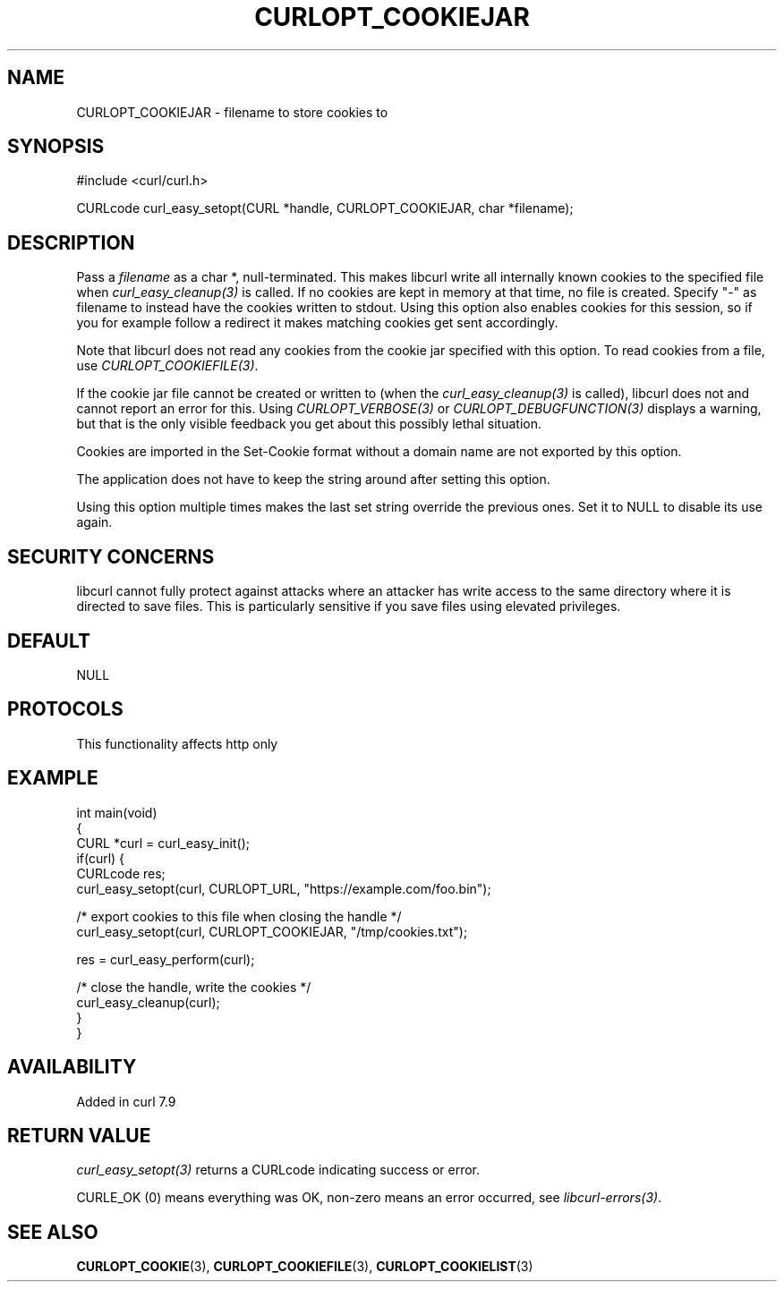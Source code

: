 .\" generated by cd2nroff 0.1 from CURLOPT_COOKIEJAR.md
.TH CURLOPT_COOKIEJAR 3 "2025-08-06" libcurl
.SH NAME
CURLOPT_COOKIEJAR \- filename to store cookies to
.SH SYNOPSIS
.nf
#include <curl/curl.h>

CURLcode curl_easy_setopt(CURL *handle, CURLOPT_COOKIEJAR, char *filename);
.fi
.SH DESCRIPTION
Pass a \fIfilename\fP as a char *, null\-terminated. This makes libcurl write all
internally known cookies to the specified file when \fIcurl_easy_cleanup(3)\fP is
called. If no cookies are kept in memory at that time, no file is created.
Specify "\-" as filename to instead have the cookies written to stdout. Using
this option also enables cookies for this session, so if you for example
follow a redirect it makes matching cookies get sent accordingly.

Note that libcurl does not read any cookies from the cookie jar specified with
this option. To read cookies from a file, use \fICURLOPT_COOKIEFILE(3)\fP.

If the cookie jar file cannot be created or written to (when the
\fIcurl_easy_cleanup(3)\fP is called), libcurl does not and cannot report an error
for this. Using \fICURLOPT_VERBOSE(3)\fP or \fICURLOPT_DEBUGFUNCTION(3)\fP displays a
warning, but that is the only visible feedback you get about this possibly
lethal situation.

Cookies are imported in the Set\-Cookie format without a domain name are not
exported by this option.

The application does not have to keep the string around after setting this
option.

Using this option multiple times makes the last set string override the
previous ones. Set it to NULL to disable its use again.
.SH SECURITY CONCERNS
libcurl cannot fully protect against attacks where an attacker has write
access to the same directory where it is directed to save files. This is
particularly sensitive if you save files using elevated privileges.
.SH DEFAULT
NULL
.SH PROTOCOLS
This functionality affects http only
.SH EXAMPLE
.nf
int main(void)
{
  CURL *curl = curl_easy_init();
  if(curl) {
    CURLcode res;
    curl_easy_setopt(curl, CURLOPT_URL, "https://example.com/foo.bin");

    /* export cookies to this file when closing the handle */
    curl_easy_setopt(curl, CURLOPT_COOKIEJAR, "/tmp/cookies.txt");

    res = curl_easy_perform(curl);

    /* close the handle, write the cookies */
    curl_easy_cleanup(curl);
  }
}
.fi
.SH AVAILABILITY
Added in curl 7.9
.SH RETURN VALUE
\fIcurl_easy_setopt(3)\fP returns a CURLcode indicating success or error.

CURLE_OK (0) means everything was OK, non\-zero means an error occurred, see
\fIlibcurl\-errors(3)\fP.
.SH SEE ALSO
.BR CURLOPT_COOKIE (3),
.BR CURLOPT_COOKIEFILE (3),
.BR CURLOPT_COOKIELIST (3)
